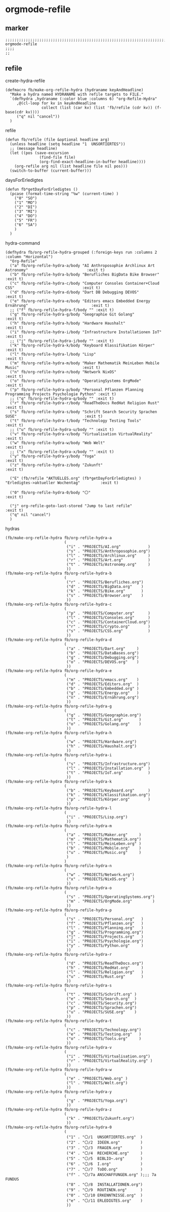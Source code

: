 * orgmode-refile
** marker
#+begin_src elisp
  ;;;;;;;;;;;;;;;;;;;;;;;;;;;;;;;;;;;;;;;;;;;;;;;;;;;;;;;;;;;;;;;;;;;;;;;;;;;;;;;;;;;;;;;;;;;;;;;;;;;;; orgmode-refile
  ;;;;
  ;;
#+end_src
** refile
**** create-hydra-refile
:PROPERTIES:
:URL-SOURCE: https://mollermara.com/blog/Fast-refiling-in-org-mode-with-hydras/
:END:
#+begin_src elisp
  (defmacro fb/make-org-refile-hydra (hydraname keyAndHeadline)
    "Make a hydra named HYDRANAME with refile targets to FILE."
    `(defhydra ,hydraname (:color blue :columns 6) "org-Refile-Hydra"
       ,@(cl-loop for kv in keyAndHeadline
                  collect (list (car kv) (list 'fb/refile (cdr kv)) (f-base(cdr kv))))
       ("q" nil "cancel"))
    )
#+end_src
**** refile
#+begin_src elisp
  (defun fb/refile (file &optional headline arg)
    (unless headline (setq headline "1  UNSORTIERTES"))
    ;; (message headline)
    (let ((pos (save-excursion
                 (find-file file)
                 (org-find-exact-headline-in-buffer headline))))
      (org-refile arg nil (list headline file nil pos)))
    (switch-to-buffer (current-buffer)))
#+end_src
**** daysForErledigtes
#+begin_src elisp
  (defun fb*getDayForErledigtes ()
    (pcase (format-time-string "%w" (current-time) )
      ("0" "SO")
      ("1" "MO")
      ("2" "DI")
      ("3" "MI")
      ("4" "DO")
      ("5" "FR")
      ("6" "SA")
      )
    )
#+end_src
**** hydra-command
#+begin_src elisp
    (defhydra fb/org-refile-hydra-grouped (:foreign-keys run :columns 2 :column "Horizontal")
      "Org-Refile"
      ("a" fb/org-refile-hydra-a/body "AI Anthroposophie Archlinux Art Astronomy"                          :exit t)
      ("b" fb/org-refile-hydra-b/body "Berufliches BigData Bike Browser"                                   :exit t)
      ("c" fb/org-refile-hydra-c/body "Computer Consoles Container+Cloud CSS"                              :exit t)
      ("d" fb/org-refile-hydra-d/body "Dart DB Debugging DEVOS"                                            :exit t)
      ("e" fb/org-refile-hydra-e/body "Editors emacs Embedded Energy Ernährung"                            :exit t)
      ;; ("f" fb/org-refile-hydra-f/body "" :exit t)
      ("g" fb/org-refile-hydra-g/body "Geographie Git Golang"                                              :exit t)
      ("h" fb/org-refile-hydra-h/body "Hardware Haushalt"                                                  :exit t)
      ("i" fb/org-refile-hydra-i/body "Infrastructure Installationen IoT"                                  :exit t)
      ;; ("j" fb/org-refile-hydra-j/body "" :exit t)
      ("k" fb/org-refile-hydra-k/body "Keyboard Klassifikation Körper"                                     :exit t)
      ("l" fb/org-refile-hydra-l/body "Lisp"                                                               :exit t)
      ("m" fb/org-refile-hydra-m/body "Maker Mathematik MeinLeben Mobile Music"                            :exit t)
      ("n" fb/org-refile-hydra-n/body "Network NixOS"                                                      :exit t)
      ("o" fb/org-refile-hydra-o/body "OperatingSystems OrgMode"                                           :exit t)
      ("p" fb/org-refile-hydra-p/body "Personal Pflanzen Planning Programming Projects Psychologie Python" :exit t)
      ;; ("q" fb/org-refile-hydra-q/body "" :exit t)
      ("r" fb/org-refile-hydra-r/body "ReadTheDocs RedHat Religion Rust"                                   :exit t)
      ("s" fb/org-refile-hydra-s/body "Schrift Search Security Sprachen SUSE"                              :exit t)
      ("t" fb/org-refile-hydra-t/body "Technology Testing Tools"                                           :exit t)
      ;; ("u" fb/org-refile-hydra-u/body "" :exit t)
      ("v" fb/org-refile-hydra-v/body "Virtualisation VirtualReality"                                      :exit t)
      ("w" fb/org-refile-hydra-w/body "Web Welt"                                                           :exit t)
      ;; ("x" fb/org-refile-hydra-x/body "" :exit t)
      ("y" fb/org-refile-hydra-y/body "Yoga"                                                               :exit t)
      ("z" fb/org-refile-hydra-z/body "Zukunft"                                                            :exit t)

      ("E" (fb/refile "AKTUELLES.org" (fb*getDayForErledigtes) ) "Erledigtes->aktueller Wochentag"         :exit t)

      ("0" fb/org-refile-hydra-0/body "〇"                                                                 :exit t)

      ("j" org-refile-goto-last-stored "Jump to last refile"                                               :exit t)
      ("q" nil "cancel")
      )
#+end_src
**** hydras
#+begin_src elisp
  (fb/make-org-refile-hydra fb/org-refile-hydra-a
                            (
                             ("i" . "PROJECTS/AI.org"            )
                             ("s" . "PROJECTS/Anthroposophie.org")
                             ("l" . "PROJECTS/Archlinux.org"     )
                             ("r" . "PROJECTS/Art.org"           )
                             ("t" . "PROJECTS/Astronomy.org"     )
                             ))
  (fb/make-org-refile-hydra fb/org-refile-hydra-b
                            (
                             ("r" . "PROJECTS/Berufliches.org")
                             ("d" . "PROJECTS/BigData.org"    )
                             ("k" . "PROJECTS/Bike.org"       )
                             ("s" . "PROJECTS/Browser.org"    )
                             ))
  (fb/make-org-refile-hydra fb/org-refile-hydra-c
                            (
                             ("p" . "PROJECTS/Computer.org"      )
                             ("l" . "PROJECTS/Consoles.org"      )
                             ("c" . "PROJECTS/ContainerCloud.org")
                             ("r" . "PROJECTS/Crypto.org"        )
                             ("s" . "PROJECTS/CSS.org"           )
                             ))
  (fb/make-org-refile-hydra fb/org-refile-hydra-d
                            (
                             ("a" . "PROJECTS/Dart.org"     )
                             ("b" . "PROJECTS/DataBases.org")
                             ("g" . "PROJECTS/Debugging.org")
                             ("o" . "PROJECTS/DEVOS.org"    )
                             ))
  (fb/make-org-refile-hydra fb/org-refile-hydra-e
                            (
                             ("m" . "PROJECTS/emacs.org"    )
                             ("d" . "PROJECTS/Editors.org"  )
                             ("b" . "PROJECTS/Embedded.org" )
                             ("g" . "PROJECTS/Energy.org"   )
                             ("n" . "PROJECTS/Ernährung.org")
                             ))
  (fb/make-org-refile-hydra fb/org-refile-hydra-g
                            (
                             ("g" . "PROJECTS/Geographie.org")
                             ("t" . "PROJECTS/Git.org"       )
                             ("o" . "PROJECTS/Golang.org"    )
                             ))
  (fb/make-org-refile-hydra fb/org-refile-hydra-h
                            (
                             ("w" . "PROJECTS/Hardware.org")
                             ("h" . "PROJECTS/Haushalt.org")
                             ))
  (fb/make-org-refile-hydra fb/org-refile-hydra-i
                            (
                             ("s" . "PROJECTS/Infrastructure.org")
                             ("l" . "PROJECTS/Installation.org"  )
                             ("t" . "PROJECTS/IoT.org"           )
                             ))
  (fb/make-org-refile-hydra fb/org-refile-hydra-k
                            (
                             ("b" . "PROJECTS/Keyboard.org"      )
                             ("k" . "PROJECTS/Klassifikation.org")
                             ("p" . "PROJECTS/Körper.org"        )
                             ))
  (fb/make-org-refile-hydra fb/org-refile-hydra-l
                            (
                             ("i" . "PROJECTS/Lisp.org")
                             ))
  (fb/make-org-refile-hydra fb/org-refile-hydra-m
                            (
                             ("a" . "PROJECTS/Maker.org"     )
                             ("m" . "PROJECTS/Mathematik.org")
                             ("l" . "PROJECTS/MeinLeben.org" )
                             ("b" . "PROJECTS/Mobile.org"    )
                             ("u" . "PROJECTS/Music.org"     )
                             )
                            )
  (fb/make-org-refile-hydra fb/org-refile-hydra-n
                            (
                             ("w" . "PROJECTS/Network.org")
                             ("x" . "PROJECTS/NixOS.org"  )
                             ))
  (fb/make-org-refile-hydra fb/org-refile-hydra-o
                            (
                             ("s" . "PROJECTS/OperatingSystems.org")
                             ("m" . "PROJECTS/OrgMode.org"         )
                             ))
  (fb/make-org-refile-hydra fb/org-refile-hydra-p
                            (
                             ("s" . "PROJECTS/Personal.org"   )
                             ("f" . "PROJECTS/Pflanzen.org"   )
                             ("l" . "PROJECTS/Planning.org"   )
                             ("g" . "PROJECTS/Programming.org")
                             ("j" . "PROJECTS/Projects.org"   )
                             ("i" . "PROJECTS/Psychologie.org")
                             ("y" . "PROJECTS/Python.org"     )
                             ))
  (fb/make-org-refile-hydra fb/org-refile-hydra-r
                            (
                             ("d" . "PROJECTS/ReadTheDocs.org")
                             ("h" . "PROJECTS/RedHat.org"     )
                             ("l" . "PROJECTS/Religion.org"   )
                             ("u" . "PROJECTS/Rust.org"       )
                             ))
  (fb/make-org-refile-hydra fb/org-refile-hydra-s
                            (
                             ("t" . "PROJECTS/Schrift.org" )
                             ("e" . "PROJECTS/Search.org"  )
                             ("c" . "PROJECTS/Security.org")
                             ("p" . "PROJECTS/Sprachen.org")
                             ("u" . "PROJECTS/SUSE.org"    )
                             ))
  (fb/make-org-refile-hydra fb/org-refile-hydra-t
                            (
                             ("c" . "PROJECTS/Technology.org")
                             ("e" . "PROJECTS/Testing.org"   )
                             ("o" . "PROJECTS/Tools.org"     )
                             ))
  (fb/make-org-refile-hydra fb/org-refile-hydra-v
                            (
                             ("i" . "PROJECTS/Virtualisation.org")
                             ("r" . "PROJECTS/VirtualReality.org" )
                             ))
  (fb/make-org-refile-hydra fb/org-refile-hydra-w
                            (
                             ("e" . "PROJECTS/Web.org" )
                             ("l" . "PROJECTS/Welt.org")
                             ))
  (fb/make-org-refile-hydra fb/org-refile-hydra-y
                            (
                             ("g" . "PROJECTS/Yoga.org")
                             ))
  (fb/make-org-refile-hydra fb/org-refile-hydra-z
                            (
                             ("k" . "PROJECTS/Zukunft.org")
                             ))
  (fb/make-org-refile-hydra fb/org-refile-hydra-0
                            (
                             ("1" . "〇/1  UNSORTIERTES.org"  )
                             ("2" . "〇/2  IDEEN.org"         )
                             ("3" . "〇/3  FRAGEN.org"        )
                             ("4" . "〇/4  RECHERCHE.org"     )
                             ("5" . "〇/5  BIBLIO~.org"       )
                             ("6" . "〇/6  I.org"             )
                             ("7" . "〇/7  ToDO.org"          )
                             ("f" . "〇/7a ANSCHAFFUNGEN.org" );;; 7a FUNDUS
                             ("8" . "〇/8  INSTALLATIONEN.org")
                             ("9" . "〇/9  ROUTINEN.org"      )
                             ("0" . "〇/10 ERKENNTNISSE.org"  )
                             ("e" . "〇/11 ERLEDIGTES.org"    )
                             ))
#+end_src
